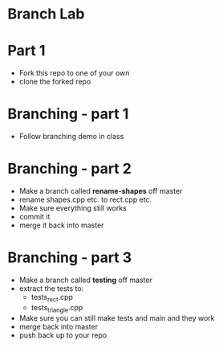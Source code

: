 * Branch Lab
* Part 1
- Fork this repo to one of your own
- clone the forked repo
* Branching - part 1
- Follow branching demo in class
* Branching - part 2
- Make a branch called *rename-shapes* off master
- rename shapes.cpp etc. to rect.cpp etc.
- Make sure everything still works
- commit it
- merge it back into master
* Branching - part 3
- Make a branch called *testing* off master
- extract the tests to:
  - tests_rect.cpp
  - tests_triangle.cpp
- Make sure you can still make tests and main
  and they work
- merge back into master
- push back up to your repo

